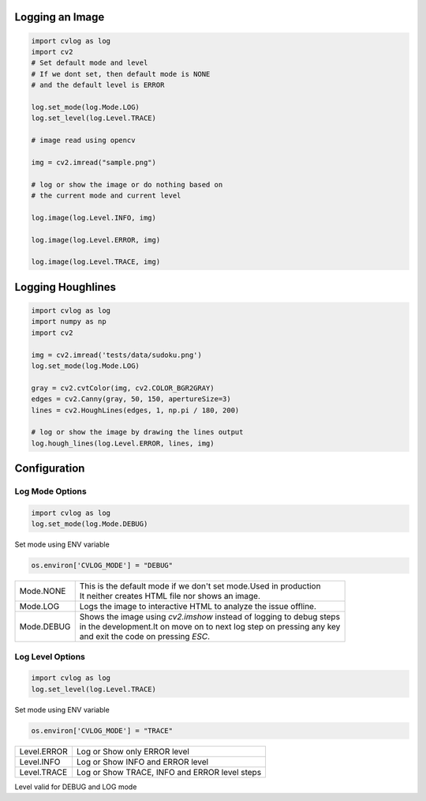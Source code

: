 Logging an Image
================

.. code-block:: python

    import cvlog as log
    import cv2
    # Set default mode and level
    # If we dont set, then default mode is NONE
    # and the default level is ERROR

    log.set_mode(log.Mode.LOG)
    log.set_level(log.Level.TRACE)

    # image read using opencv

    img = cv2.imread("sample.png")

    # log or show the image or do nothing based on
    # the current mode and current level

    log.image(log.Level.INFO, img)

    log.image(log.Level.ERROR, img)

    log.image(log.Level.TRACE, img)

Logging Houghlines
==================

.. code-block:: python

    import cvlog as log
    import numpy as np
    import cv2

    img = cv2.imread('tests/data/sudoku.png')
    log.set_mode(log.Mode.LOG)

    gray = cv2.cvtColor(img, cv2.COLOR_BGR2GRAY)
    edges = cv2.Canny(gray, 50, 150, apertureSize=3)
    lines = cv2.HoughLines(edges, 1, np.pi / 180, 200)

    # log or show the image by drawing the lines output
    log.hough_lines(log.Level.ERROR, lines, img)


Configuration
=============

Log Mode Options
#################

.. code-block:: python

    import cvlog as log
    log.set_mode(log.Mode.DEBUG)

Set mode using ENV variable

.. code-block:: python

    os.environ['CVLOG_MODE'] = "DEBUG"


+------------+------------------------------------------------------------------------+
| Mode.NONE  | | This is the default mode if we don't set mode.Used in production     |
|            | | It neither creates HTML file nor shows an image.                     |
+------------+------------------------------------------------------------------------+
| Mode.LOG   | Logs the image to interactive HTML to analyze the issue offline.       |
+------------+------------------------------------------------------------------------+
| Mode.DEBUG | | Shows the image using `cv2.imshow` instead of logging to debug steps |
|            | | in the development.It on move on to next log step on pressing any key|
|            | | and exit the code on pressing `ESC`.                                 |
+------------+------------------------------------------------------------------------+


Log Level Options
##################

.. code-block:: python

    import cvlog as log
    log.set_level(log.Level.TRACE)

Set mode using ENV variable

.. code-block:: python

    os.environ['CVLOG_MODE'] = "TRACE"

+-------------+------------------------------------------------+
| Level.ERROR | Log or Show only ERROR level                   |
+-------------+------------------------------------------------+
| Level.INFO  | Log or Show INFO and ERROR level               |
+-------------+------------------------------------------------+
| Level.TRACE | Log or Show TRACE, INFO and ERROR level steps  |
+-------------+------------------------------------------------+

Level valid for DEBUG and LOG mode
